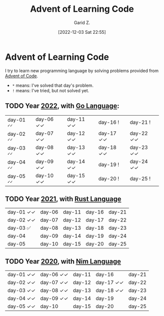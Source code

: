 #+title: Advent of Learning Code
#+author: Garid Z.
#+date: [2022-12-03 Sat 22:55]
* Advent of Learning Code
I try to learn new programming language by solving problems provided from [[https://adventofcode.com/][Advent of Code]].

- ~*~ means: I've solved that day's problem.
- ~!~ means: I've tried, but not solved yet.

** TODO Year [[https://adventofcode.com/2022][2022]], with [[https://go.dev/][Go Language]]:
| day-01 =✓✓= | day-06 ✓✓ | day-11 ✓✓ | day-16 !    | day-21 !    |
| day-02 =✓✓= | day-07 ✓✓ | day-12 ✓✓ | day-17 ✓✓ | day-22 ✓✓ |
| day-03 =✓✓= | day-08 ✓✓ | day-13 ✓✓ | day-18 ✓✓ | day-23 ✓✓ |
| day-04 =✓✓= | day-09 ✓✓ | day-14 ✓✓ | day-19 !    | day-24 ✓✓ |
| day-05 =✓✓= | day-10 ✓✓ | day-15 ✓✓ | day-20 !    | day-25 !    |

** TODO Year [[https://adventofcode.com/2021][2021]], with [[https://www.rust-lang.org/][Rust Language]] 
| day-01 ✓✓ | day-06 | day-11 | day-16 | day-21 |
| day-02 ✓✓ | day-07 | day-12 | day-17 | day-22 |
| day-03 ✅   | day-08 | day-13 | day-18 | day-23 |
| day-04      | day-09 | day-14 | day-19 | day-24 |
| day-05      | day-10 | day-15 | day-20 | day-25 |

** TODO Year [[https://adventofcode.com/2020][2020]], with [[https://nim-lang.org/][Nim Language]] 
| day-01 ✓✓ | day-06 ✓✓ | day-11 | day-16      | day-21 |
| day-02 ✓✓ | day-07 ✓✓ | day-12 | day-17 ✓✓ | day-22 |
| day-03 ✓✓ | day-08 ✓✓ | day-13 | day-18 ✓✓ | day-23 |
| day-04 ✓✓ | day-09 ✓✓ | day-14 | day-19      | day-24 |
| day-05 ✓✓ | day-10      | day-15 | day-20      | day-25 |
